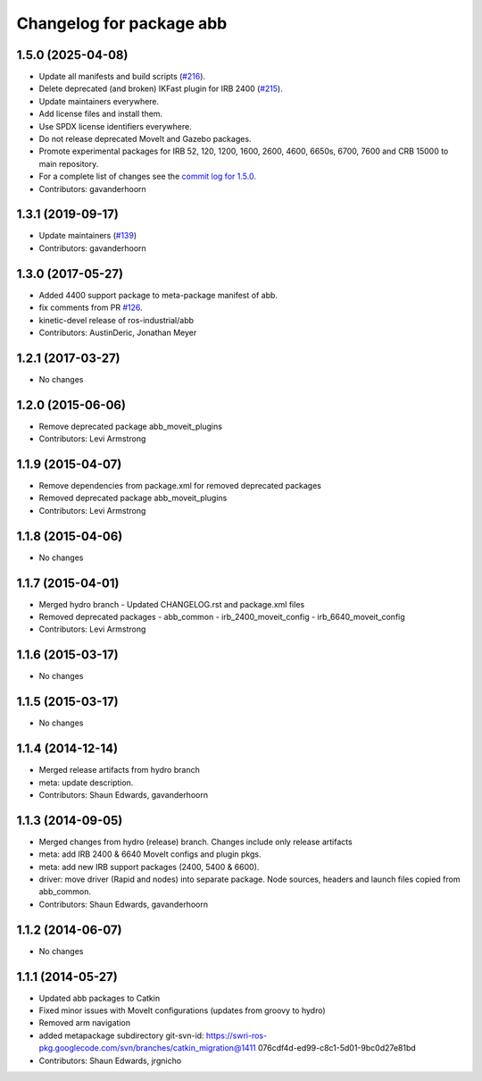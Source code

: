 ^^^^^^^^^^^^^^^^^^^^^^^^^
Changelog for package abb
^^^^^^^^^^^^^^^^^^^^^^^^^

1.5.0 (2025-04-08)
------------------
* Update all manifests and build scripts (`#216 <https://github.com/ros-industrial/abb/issues/216>`_).
* Delete deprecated (and broken) IKFast plugin for IRB 2400 (`#215 <https://github.com/ros-industrial/abb/issues/215>`_).
* Update maintainers everywhere.
* Add license files and install them.
* Use SPDX license identifiers everywhere.
* Do not release deprecated MoveIt and Gazebo packages.
* Promote experimental packages for IRB 52, 120, 1200, 1600, 2600, 4600, 6650s, 6700, 7600 and CRB 15000 to main repository.
* For a complete list of changes see the `commit log for 1.5.0 <https://github.com/ros-industrial/abb/compare/1.3.1...1.5.0>`_.
* Contributors: gavanderhoorn

1.3.1 (2019-09-17)
------------------
* Update maintainers (`#139 <https://github.com/ros-industrial/abb/issues/139>`_)
* Contributors: gavanderhoorn

1.3.0 (2017-05-27)
------------------
* Added 4400 support package to meta-package manifest of abb.
* fix comments from PR `#126 <https://github.com/ros-industrial/abb/issues/126>`_.
* kinetic-devel release of ros-industrial/abb
* Contributors: AustinDeric, Jonathan Meyer

1.2.1 (2017-03-27)
------------------
* No changes

1.2.0 (2015-06-06)
------------------
* Remove deprecated package abb_moveit_plugins
* Contributors: Levi Armstrong

1.1.9 (2015-04-07)
------------------
* Remove dependencies from package.xml for removed deprecated packages
* Removed deprecated package abb_moveit_plugins
* Contributors: Levi Armstrong

1.1.8 (2015-04-06)
------------------
* No changes

1.1.7 (2015-04-01)
------------------
* Merged hydro branch
  - Updated CHANGELOG.rst and package.xml files
* Removed deprecated packages
  - abb_common
  - irb_2400_moveit_config
  - irb_6640_moveit_config
* Contributors: Levi Armstrong

1.1.6 (2015-03-17)
------------------
* No changes

1.1.5 (2015-03-17)
------------------
* No changes

1.1.4 (2014-12-14)
------------------
* Merged release artifacts from hydro branch
* meta: update description.
* Contributors: Shaun Edwards, gavanderhoorn

1.1.3 (2014-09-05)
------------------
* Merged changes from hydro (release) branch.  Changes include only release artifacts
* meta: add IRB 2400 & 6640 MoveIt configs and plugin pkgs.
* meta: add new IRB support packages (2400, 5400 & 6600).
* driver: move driver (Rapid and nodes) into separate package.
  Node sources, headers and launch files copied from abb_common.
* Contributors: Shaun Edwards, gavanderhoorn

1.1.2 (2014-06-07)
------------------
* No changes

1.1.1 (2014-05-27)
------------------
* Updated abb packages to Catkin
* Fixed minor issues with MoveIt configurations (updates from groovy to hydro)
* Removed arm navigation
* added metapackage subdirectory
  git-svn-id: https://swri-ros-pkg.googlecode.com/svn/branches/catkin_migration@1411 076cdf4d-ed99-c8c1-5d01-9bc0d27e81bd
* Contributors: Shaun Edwards, jrgnicho
